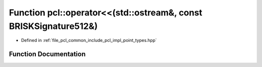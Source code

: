 .. _exhale_function_namespacepcl_1a0225d96d6b8de7b63f878ccbe58c1e82:

Function pcl::operator<<(std::ostream&, const BRISKSignature512&)
=================================================================

- Defined in :ref:`file_pcl_common_include_pcl_impl_point_types.hpp`


Function Documentation
----------------------


.. doxygenfunction:: pcl::operator<<(std::ostream&, const BRISKSignature512&)

